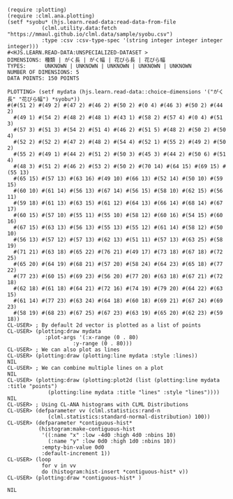 #+BEGIN_SRC
 
(require :plotting)
(require :clml.ana.plotting)
(setf *syobu* (hjs.learn.read-data:read-data-from-file 
           (clml.utility.data:fetch "https://mmaul.github.io/clml.data/sample/syobu.csv")
           :type :csv :csv-type-spec '(string integer integer integer integer)))
#<HJS.LEARN.READ-DATA:UNSPECIALIZED-DATASET >
DIMENSIONS: 種類 | がく長 | がく幅 | 花びら長 | 花びら幅
TYPES:      UNKNOWN | UNKNOWN | UNKNOWN | UNKNOWN | UNKNOWN
NUMBER OF DIMENSIONS: 5
DATA POINTS: 150 POINTS

PLOTTING> (setf mydata (hjs.learn.read-data::choice-dimensions '("がく長" "花びら幅") *syobu*))
#(#(51 2) #(49 2) #(47 2) #(46 2) #(50 2) #(0 4) #(46 3) #(50 2) #(44 2)
  #(49 1) #(54 2) #(48 2) #(48 1) #(43 1) #(58 2) #(57 4) #(0 4) #(51 3)
  #(57 3) #(51 3) #(54 2) #(51 4) #(46 2) #(51 5) #(48 2) #(50 2) #(50 4)
  #(52 2) #(52 2) #(47 2) #(48 2) #(54 4) #(52 1) #(55 2) #(49 2) #(50 2)
  #(55 2) #(49 1) #(44 2) #(51 2) #(50 3) #(45 3) #(44 2) #(50 6) #(51 4)
  #(48 3) #(51 2) #(46 2) #(53 2) #(50 2) #(70 14) #(64 15) #(69 15) #(55 13)
  #(65 15) #(57 13) #(63 16) #(49 10) #(66 13) #(52 14) #(50 10) #(59 15)
  #(60 10) #(61 14) #(56 13) #(67 14) #(56 15) #(58 10) #(62 15) #(56 11)
  #(59 18) #(61 13) #(63 15) #(61 12) #(64 13) #(66 14) #(68 14) #(67 17)
  #(60 15) #(57 10) #(55 11) #(55 10) #(58 12) #(60 16) #(54 15) #(60 16)
  #(67 15) #(63 13) #(56 13) #(55 13) #(55 12) #(61 14) #(58 12) #(50 10)
  #(56 13) #(57 12) #(57 13) #(62 13) #(51 11) #(57 13) #(63 25) #(58 19)
  #(71 21) #(63 18) #(65 22) #(76 21) #(49 17) #(73 18) #(67 18) #(72 25)
  #(65 20) #(64 19) #(68 21) #(57 20) #(58 24) #(64 23) #(65 18) #(77 22)
  #(77 23) #(60 15) #(69 23) #(56 20) #(77 20) #(63 18) #(67 21) #(72 18)
  #(62 18) #(61 18) #(64 21) #(72 16) #(74 19) #(79 20) #(64 22) #(63 15)
  #(61 14) #(77 23) #(63 24) #(64 18) #(60 18) #(69 21) #(67 24) #(69 23)
  #(58 19) #(68 23) #(67 25) #(67 23) #(63 19) #(65 20) #(62 23) #(59 18))
CL-USER> ; By default 2d vector is plotted as a list of points
CL-USER> (plotting:draw mydata
            :plot-args '(:x-range (0 . 80)
                     :y-range (0 . 80)))
CL-USER> ; We can also plot as lines
CL-USER> (plotting:draw (plotting:line mydata :style :lines))
NIL 
CL-USER> ; We can combine multiple lines on a plot
NIL
CL-USER> (plotting:draw (plotting:plot2d (list (plotting:line mydata :title "points") 
             (plotting:line mydata :title "lines" :style "lines"))))
NIL
CL-USER> ; Using CL-ANA histograms with CLML Distributions
CL-USER> (defparameter vv (clml.statistics:rand-n 
             (clml.statistics:standard-normal-distribution) 100))
CL-USER> (defparameter *contiguous-hist*
          (histogram:make-contiguous-hist
           '((:name "x" :low -4d0 :high 4d0 :nbins 10)
             (:name "y" :low 0d0 :high 1d0 :nbins 10))
           :empty-bin-value 0d0
           :default-increment 1))
CL-USER> (loop
           for v in vv
           do (histogram:hist-insert *contiguous-hist* v))
CL-USER> (plotting:draw *contiguous-hist* )

NIL

#+END_SRC
